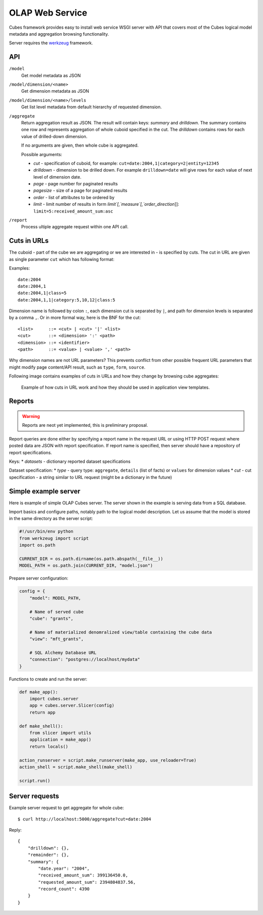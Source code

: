OLAP Web Service
++++++++++++++++


Cubes framework provides easy to install web service WSGI server with API that covers most of the
Cubes logical model metadata and aggregation browsing functionality.

Server requires the werkzeug_ framework.

API
---

.. _werkzeug: http://werkzeug.pocoo.org/

``/model``
    Get model metadata as JSON
    
``/model/dimension/<name>``
    Get dimension metadata as JSON

``/model/dimension/<name>/levels``
    Get list level metadata from default hierarchy of requested dimension.
    
``/aggregate``
    Return aggregation result as JSON. The result will contain keys: `summary` and `drilldown`. The
    summary contains one row and represents aggregation of whole cuboid specified in the cut. The
    `drilldown` contains rows for each value of drilled-down dimension.
    
    If no arguments are given, then whole cube is aggregated.
    
    Possible arguments:
    
    * `cut` - specification of cuboid, for example: ``cut=date:2004,1|category=2|entity=12345``
    * `drilldown` - dimension to be drilled down. For example ``drilldown=date`` will give rows for
      each value of next level of dimension date.
    * `page` - page number for paginated results
    * `pagesize` - size of a page for paginated results
    * `order` - list of attributes to be ordered by
    * `limit` - limit number of results in form `limit`[,`measure`[,`order_direction`]]:
      ``limit=5:received_amount_sum:asc``
      
``/report``
    Process ultiple aggregate request within one API call.
    
Cuts in URLs
------------

The cuboid - part of the cube we are aggregating or we are interested in - is specified by cuts.
The cut in URL are given as single parameter ``cut`` which has following format:

Examples::

    date:2004
    date:2004,1
    date:2004,1|class=5
    date:2004,1,1|category:5,10,12|class:5

Dimension name is followed by colon ``:``, each dimension cut is separated by ``|``, and path for
dimension levels is separated by a comma ``,``. Or in more formal way, here is the BNF for the cut::

    <list>      ::= <cut> | <cut> '|' <list>
    <cut>       ::= <dimension> ':' <path>
    <dimension> ::= <identifier>
    <path>      ::= <value> | <value> ',' <path>

Why dimension names are not URL parameters? This prevents conflict from other possible frequent
URL parameters that might modify page content/API result, such as ``type``, ``form``, ``source``. 

Following image contains examples of cuts in URLs and how they change by browsing cube aggregates:

.. figure:: url_cutting.png

    Example of how cuts in URL work and how they should be used in application view templates.


Reports
-------

.. warning::

    Reports are neot yet implemented, this is preliminary proposal.

Report queries are done either by specifying a report name in the request URL or using HTTP POST
request where posted data are JSON with report specification. If report name is specified, then
server should have a repository of report specifications.

Keys:
* `datasets` - dictionary reported dataset specifications

Dataset specification:
* `type` - query type: ``aggregate``, ``details`` (list of facts) or ``values`` for dimension values
* `cut` - cut specification - a string similar to URL request (might be a dictionary in the future)


Simple example server
---------------------

Here is example of simple OLAP Cubes server. The server shown in the example is serving data from
a SQL database.

Import basics and configure paths, notably path to the logical model description. Let us assume
that the model is stored in the same directory as the server script:

.. code-block:: python

    #!/usr/bin/env python
    from werkzeug import script
    import os.path

    CURRENT_DIR = os.path.dirname(os.path.abspath(__file__))
    MODEL_PATH = os.path.join(CURRENT_DIR, "model.json")

Prepare server configuration:

.. code-block:: python

    config = {
        "model": MODEL_PATH,

        # Name of served cube
        "cube": "grants",

        # Name of materialized denomralized view/table containing the cube data
        "view": "mft_grants",
        
        # SQL Alchemy Database URL
        "connection": "postgres://localhost/mydata"
    }

Functions to create and run the server:

.. code-block:: python

    def make_app():
        import cubes.server
        app = cubes.server.Slicer(config)
        return app

    def make_shell():
        from slicer import utils
        application = make_app()
        return locals()

    action_runserver = script.make_runserver(make_app, use_reloader=True)
    action_shell = script.make_shell(make_shell)

    script.run()

Server requests
---------------

Example server request to get aggregate for whole cube::

    $ curl http://localhost:5000/aggregate?cut=date:2004
    
Reply::

    {
        "drilldown": {}, 
        "remainder": {}, 
        "summary": {
            "date.year": "2004", 
            "received_amount_sum": 399136450.0, 
            "requested_amount_sum": 2394804837.56, 
            "record_count": 4390
        }
    }
